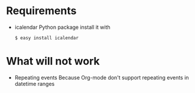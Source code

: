 # -*- coding: utf-8 mode: org -*-
# Time-stamp: <2011-12-19 15:13:31 aw>

* Requirements
- icalendar Python package
  install it with 
  : $ easy install icalendar

* What will not work
- Repeating events
  Because Org-mode don't support repeating events in datetime ranges
